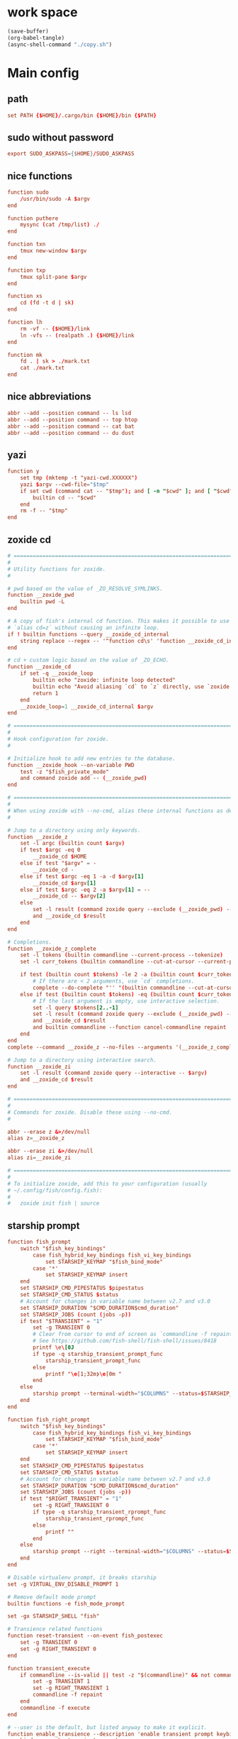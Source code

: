 * work space
#+begin_src emacs-lisp
  (save-buffer)
  (org-babel-tangle)
  (async-shell-command "./copy.sh")
#+end_src

#+RESULTS:
: #<window 79 on *Async Shell Command*>

* Main config

** path
#+begin_src conf :tangle ./config.fish
  set PATH {$HOME}/.cargo/bin {$HOME}/bin {$PATH}
#+end_src

** sudo without password
#+begin_src conf :tangle ./config.fish
  export SUDO_ASKPASS={$HOME}/SUDO_ASKPASS
#+end_src

** COMMENT Functions which were moved into abbr
#+begin_src conf :tangle ./config.fish
  function top
      htop $argv
  end

  function mysync
      rsync '-avh' '--progress' $argv
      sync ; sync
  end

  function ls
      lsd $argv
  end

  function cat
      bat $argv
  end

  function du
      dust $argv
  end
#+end_src

** nice functions
#+begin_src conf :tangle ./config.fish
  function sudo
      /usr/bin/sudo -A $argv
  end

  function puthere
      mysync (cat /tmp/list) ./
  end

  function txn
      tmux new-window $argv
  end

  function txp
      tmux split-pane $argv
  end

  function xs
      cd (fd -t d | sk)
  end

  function lh
      rm -vf -- {$HOME}/link
      ln -vfs -- (realpath .) {$HOME}/link
  end

  function mk
      fd . | sk > ./mark.txt
      cat ./mark.txt
  end
#+end_src

** nice abbreviations
#+begin_src conf :tangle ./config.fish
  abbr --add --position command -- ls lsd
  abbr --add --position command -- top htop
  abbr --add --position command -- cat bat
  abbr --add --position command -- du dust
#+end_src

** yazi
#+begin_src conf :tangle ./config.fish
  function y
      set tmp (mktemp -t "yazi-cwd.XXXXXX")
      yazi $argv --cwd-file="$tmp"
      if set cwd (command cat -- "$tmp"); and [ -n "$cwd" ]; and [ "$cwd" != "$PWD" ]
          builtin cd -- "$cwd"
      end
      rm -f -- "$tmp"
  end
#+end_src

** zoxide cd
#+begin_src conf :tangle ./config.fish
  # =============================================================================
  #
  # Utility functions for zoxide.
  #

  # pwd based on the value of _ZO_RESOLVE_SYMLINKS.
  function __zoxide_pwd
      builtin pwd -L
  end

  # A copy of fish's internal cd function. This makes it possible to use
  # `alias cd=z` without causing an infinite loop.
  if ! builtin functions --query __zoxide_cd_internal
      string replace --regex -- '^function cd\s' 'function __zoxide_cd_internal ' <$__fish_data_dir/functions/cd.fish | source
  end

  # cd + custom logic based on the value of _ZO_ECHO.
  function __zoxide_cd
      if set -q __zoxide_loop
          builtin echo "zoxide: infinite loop detected"
          builtin echo "Avoid aliasing `cd` to `z` directly, use `zoxide init --cmd=cd fish` instead"
          return 1
      end
      __zoxide_loop=1 __zoxide_cd_internal $argv
  end

  # =============================================================================
  #
  # Hook configuration for zoxide.
  #

  # Initialize hook to add new entries to the database.
  function __zoxide_hook --on-variable PWD
      test -z "$fish_private_mode"
      and command zoxide add -- (__zoxide_pwd)
  end

  # =============================================================================
  #
  # When using zoxide with --no-cmd, alias these internal functions as desired.
  #

  # Jump to a directory using only keywords.
  function __zoxide_z
      set -l argc (builtin count $argv)
      if test $argc -eq 0
          __zoxide_cd $HOME
      else if test "$argv" = -
          __zoxide_cd -
      else if test $argc -eq 1 -a -d $argv[1]
          __zoxide_cd $argv[1]
      else if test $argc -eq 2 -a $argv[1] = --
          __zoxide_cd -- $argv[2]
      else
          set -l result (command zoxide query --exclude (__zoxide_pwd) -- $argv)
          and __zoxide_cd $result
      end
  end

  # Completions.
  function __zoxide_z_complete
      set -l tokens (builtin commandline --current-process --tokenize)
      set -l curr_tokens (builtin commandline --cut-at-cursor --current-process --tokenize)

      if test (builtin count $tokens) -le 2 -a (builtin count $curr_tokens) -eq 1
          # If there are < 2 arguments, use `cd` completions.
          complete --do-complete "'' "(builtin commandline --cut-at-cursor --current-token) | string match --regex -- '.*/$'
      else if test (builtin count $tokens) -eq (builtin count $curr_tokens)
          # If the last argument is empty, use interactive selection.
          set -l query $tokens[2..-1]
          set -l result (command zoxide query --exclude (__zoxide_pwd) --interactive -- $query)
          and __zoxide_cd $result
          and builtin commandline --function cancel-commandline repaint
      end
  end
  complete --command __zoxide_z --no-files --arguments '(__zoxide_z_complete)'

  # Jump to a directory using interactive search.
  function __zoxide_zi
      set -l result (command zoxide query --interactive -- $argv)
      and __zoxide_cd $result
  end

  # =============================================================================
  #
  # Commands for zoxide. Disable these using --no-cmd.
  #

  abbr --erase z &>/dev/null
  alias z=__zoxide_z

  abbr --erase zi &>/dev/null
  alias zi=__zoxide_zi

  # =============================================================================
  #
  # To initialize zoxide, add this to your configuration (usually
  # ~/.config/fish/config.fish):
  #
  #   zoxide init fish | source
#+end_src

** starship prompt
#+begin_src conf :tangle ./config.fish
  function fish_prompt
      switch "$fish_key_bindings"
          case fish_hybrid_key_bindings fish_vi_key_bindings
              set STARSHIP_KEYMAP "$fish_bind_mode"
          case '*'
              set STARSHIP_KEYMAP insert
      end
      set STARSHIP_CMD_PIPESTATUS $pipestatus
      set STARSHIP_CMD_STATUS $status
      # Account for changes in variable name between v2.7 and v3.0
      set STARSHIP_DURATION "$CMD_DURATION$cmd_duration"
      set STARSHIP_JOBS (count (jobs -p))
      if test "$TRANSIENT" = "1"
          set -g TRANSIENT 0
          # Clear from cursor to end of screen as `commandline -f repaint` does not do this
          # See https://github.com/fish-shell/fish-shell/issues/8418
          printf \e\[0J
          if type -q starship_transient_prompt_func
              starship_transient_prompt_func
          else
              printf "\e[1;32m❯\e[0m "
          end
      else
          starship prompt --terminal-width="$COLUMNS" --status=$STARSHIP_CMD_STATUS --pipestatus="$STARSHIP_CMD_PIPESTATUS" --keymap=$STARSHIP_KEYMAP --cmd-duration=$STARSHIP_DURATION --jobs=$STARSHIP_JOBS
      end
  end

  function fish_right_prompt
      switch "$fish_key_bindings"
          case fish_hybrid_key_bindings fish_vi_key_bindings
              set STARSHIP_KEYMAP "$fish_bind_mode"
          case '*'
              set STARSHIP_KEYMAP insert
      end
      set STARSHIP_CMD_PIPESTATUS $pipestatus
      set STARSHIP_CMD_STATUS $status
      # Account for changes in variable name between v2.7 and v3.0
      set STARSHIP_DURATION "$CMD_DURATION$cmd_duration"
      set STARSHIP_JOBS (count (jobs -p))
      if test "$RIGHT_TRANSIENT" = "1"
          set -g RIGHT_TRANSIENT 0
          if type -q starship_transient_rprompt_func
              starship_transient_rprompt_func
          else
              printf ""
          end
      else
          starship prompt --right --terminal-width="$COLUMNS" --status=$STARSHIP_CMD_STATUS --pipestatus="$STARSHIP_CMD_PIPESTATUS" --keymap=$STARSHIP_KEYMAP --cmd-duration=$STARSHIP_DURATION --jobs=$STARSHIP_JOBS
      end
  end

  # Disable virtualenv prompt, it breaks starship
  set -g VIRTUAL_ENV_DISABLE_PROMPT 1

  # Remove default mode prompt
  builtin functions -e fish_mode_prompt

  set -gx STARSHIP_SHELL "fish"

  # Transience related functions
  function reset-transient --on-event fish_postexec
      set -g TRANSIENT 0
      set -g RIGHT_TRANSIENT 0
  end

  function transient_execute
      if commandline --is-valid || test -z "$(commandline)" && not commandline --paging-mode
          set -g TRANSIENT 1
          set -g RIGHT_TRANSIENT 1
          commandline -f repaint
      end
      commandline -f execute
  end

  # --user is the default, but listed anyway to make it explicit.
  function enable_transience --description 'enable transient prompt keybindings'
      bind --user \r transient_execute
      bind --user -M insert \r transient_execute
  end

  # Erase the transient prompt related key bindings.
  # --user is the default, but listed anyway to make it explicit.
  # Erasing a user binding will revert to the preset.
  function disable_transience --description 'remove transient prompt keybindings'
      bind --user -e \r
      bind --user -M insert -e \r
  end


  # Set up the session key that will be used to store logs
  # We don't use `random [min] [max]` because it is unavailable in older versions of fish shell
  set -gx STARSHIP_SESSION_KEY (string sub -s1 -l16 (random)(random)(random)(random)(random)0000000000000000)
#+end_src

* automate sudo password
#+begin_src sh :shebang #!/bin/sh :results output :tangle ./SUDO_ASKPASS
  echo 'asd'
#+end_src

* To destination
#+begin_src sh :shebang #!/bin/sh :results output :tangle ./copy.sh
  cd "$(dirname -- "${0}")"
  mkdir -pv -- "${HOME}/.config/fish/"
  cp -vf -- './config.fish' "${HOME}/.config/fish/config.fish"
  cp -vf -- './SUDO_ASKPASS' "${HOME}/SUDO_ASKPASS"
#+end_src
